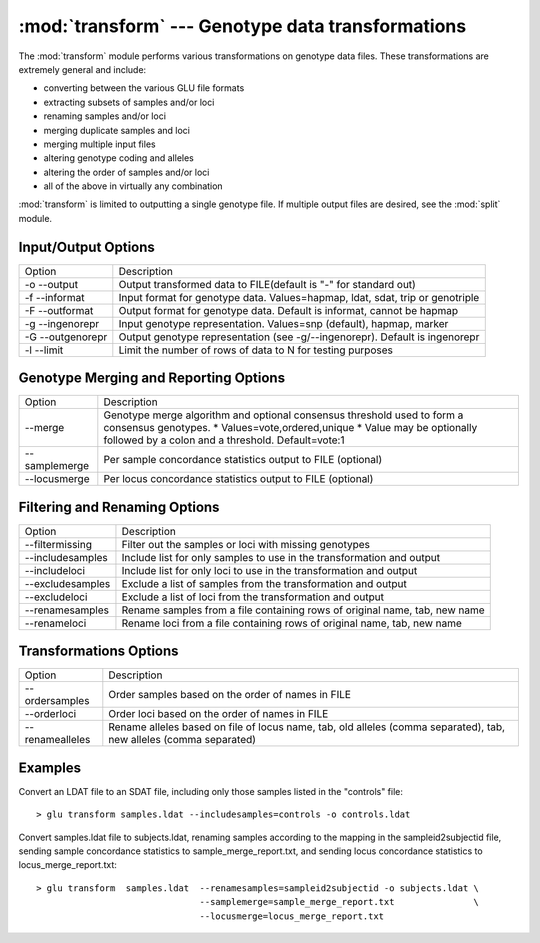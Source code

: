 :mod:`transform` --- Genotype data transformations
==================================================

.. module:: transform
   :synopsis: Genotype data transformations

The :mod:`transform` module performs various transformations on genotype
data files.  These transformations are extremely general and include:

* converting between the various GLU file formats
* extracting subsets of samples and/or loci
* renaming samples and/or loci
* merging duplicate samples and loci
* merging multiple input files
* altering genotype coding and alleles
* altering the order of samples and/or loci
* all of the above in virtually any combination

:mod:`transform` is limited to outputting a single genotype file.  If
multiple output files are desired, see the :mod:`split` module.

Input/Output Options
--------------------

================ ================================================
Option           Description
---------------- ------------------------------------------------
-o --output      Output transformed data to FILE(default is "-" for standard out)
-f --informat    Input format for genotype data. Values=hapmap, ldat, sdat, trip or genotriple
-F --outformat   Output format for genotype data. Default is informat, cannot be hapmap
-g --ingenorepr  Input genotype representation.  Values=snp (default), hapmap, marker
-G --outgenorepr Output genotype representation (see -g/--ingenorepr).  Default is ingenorepr
-l --limit       Limit the number of rows of data to N for testing purposes
================ ================================================

Genotype Merging and Reporting Options
--------------------------------------

============= ================================================
Option        Description
------------- ------------------------------------------------
--merge       Genotype merge algorithm and optional consensus threshold
              used to form a consensus genotypes.
              * Values=vote,ordered,unique
              * Value may be optionally followed by a colon and a threshold.  Default=vote:1
--samplemerge Per sample concordance statistics output to FILE (optional)
--locusmerge  Per locus concordance statistics output to FILE (optional)
============= ================================================

Filtering and Renaming Options
------------------------------

=================== ================================================
Option              Description
------------------- ------------------------------------------------
--filtermissing     Filter out the samples or loci with missing genotypes
--includesamples    Include list for only samples to use in the transformation and output
--includeloci       Include list for only loci to use in the transformation and output
--excludesamples    Exclude a list of samples from the transformation and output
--excludeloci       Exclude a list of loci from the transformation and output
--renamesamples     Rename samples from a file containing rows of original name, tab, new name
--renameloci        Rename loci from a file containing rows of original name, tab, new name
=================== ================================================

Transformations Options
-----------------------

================== ================================================
Option             Description
------------------ ------------------------------------------------
--ordersamples     Order samples based on the order of names in FILE
--orderloci        Order loci based on the order of names in FILE
--renamealleles    Rename alleles based on file of locus name, tab, old
                   alleles (comma separated), tab, new alleles (comma separated)
================== ================================================

Examples
--------

Convert an LDAT file to an SDAT file, including only those samples listed in
the "controls" file::

  > glu transform samples.ldat --includesamples=controls -o controls.ldat

Convert samples.ldat file to subjects.ldat, renaming samples according
to the mapping in the sampleid2subjectid file, sending sample concordance
statistics to sample_merge_report.txt, and sending locus concordance
statistics to locus_merge_report.txt::

  > glu transform  samples.ldat  --renamesamples=sampleid2subjectid -o subjects.ldat \
                                 --samplemerge=sample_merge_report.txt               \
                                 --locusmerge=locus_merge_report.txt

